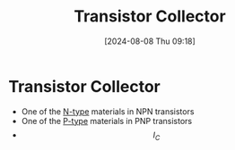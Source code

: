 :PROPERTIES:
:ID:       46520028-eacf-4045-8fd0-06962f33e5a8
:END:
#+title: Transistor Collector
#+date: [2024-08-08 Thu 09:18]
#+STARTUP: latexpreview

* Transistor Collector
- One of the [[id:71e4c0dc-4fd7-4ad0-a4e4-9eb1f0a352bc][N-type]] materials in NPN transistors
- One of the [[id:18aa5061-7346-462c-9f77-d0a6c6e2752c][P-type]] materials in PNP transistors
- \[I_{C}\]
